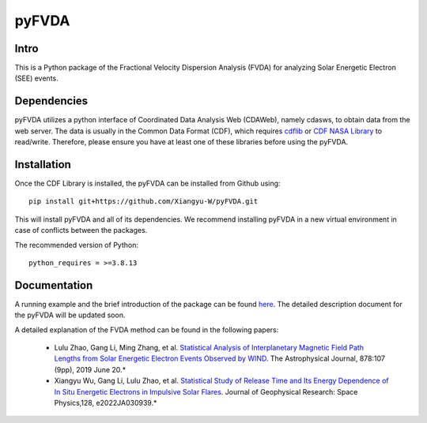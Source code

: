 .. These are examples of badges you might want to add to your README:
   please update the URLs accordingly

    .. image:: https://api.cirrus-ci.com/github/<USER>/pyFVDA.svg?branch=main
        :alt: Built Status
        :target: https://cirrus-ci.com/github/<USER>/pyFVDA
    .. image:: https://readthedocs.org/projects/pyFVDA/badge/?version=latest
        :alt: ReadTheDocs
        :target: https://pyFVDA.readthedocs.io/en/stable/
    .. image:: https://img.shields.io/coveralls/github/<USER>/pyFVDA/main.svg
        :alt: Coveralls
        :target: https://coveralls.io/r/<USER>/pyFVDA
    .. image:: https://img.shields.io/pypi/v/pyFVDA.svg
        :alt: PyPI-Server
        :target: https://pypi.org/project/pyFVDA/
    .. image:: https://img.shields.io/conda/vn/conda-forge/pyFVDA.svg
        :alt: Conda-Forge
        :target: https://anaconda.org/conda-forge/pyFVDA
    .. image:: https://pepy.tech/badge/pyFVDA/month
        :alt: Monthly Downloads
        :target: https://pepy.tech/project/pyFVDA
    .. image:: https://img.shields.io/twitter/url/http/shields.io.svg?style=social&label=Twitter
        :alt: Twitter
        :target: https://twitter.com/pyFVDA

.. .. image:: https://img.shields.io/badge/-PyScaffold-005CA0?logo=pyscaffold
..     :alt: Project generated with PyScaffold
..     :target: https://pyscaffold.org/

.. |

======
pyFVDA
======

Intro
=====

This is a Python package of the Fractional Velocity Dispersion Analysis (FVDA) for analyzing Solar Energetic Electron (SEE) events.

Dependencies
============

pyFVDA utilizes a python interface of Coordinated Data Analysis Web (CDAWeb), namely cdasws, to obtain data from the web server.
The data is usually in the Common Data Format (CDF), which requires `cdflib <https://pypi.org/project/cdflib/>`_ or `CDF NASA Library <https://cdf.gsfc.nasa.gov/>`_ to read/write. Therefore, please ensure you have at least one of these libraries before using the pyFVDA.

Installation
============

Once the CDF Library is installed, the pyFVDA can be installed from Github using::

    pip install git+https://github.com/Xiangyu-W/pyFVDA.git

This will install pyFVDA and all of its dependencies. We recommend installing pyFVDA in a new virtual environment in case of conflicts between the packages. 


The recommended version of Python::

    python_requires = >=3.8.13



Documentation
=============

A running example and the brief introduction of the package can be found `here <https://colab.research.google.com/github/Xiangyu-W/pyFVDA/blob/main/docs/example_pyFVDA.ipynb>`_. 
The detailed description document for the pyFVDA will be updated soon. 

A detailed explanation of the FVDA method can be found in the following papers:

    * Lulu Zhao, Gang Li, Ming Zhang, et al. `Statistical Analysis of Interplanetary Magnetic Field Path Lengths from Solar Energetic Electron Events Observed by WIND <https://doi.org/10.3847/1538-4357/ab2041>`_. The Astrophysical Journal, 878:107 (9pp), 2019 June 20.*

    * Xiangyu Wu, Gang Li, Lulu Zhao, et al. `Statistical Study of Release Time and Its Energy Dependence of In Situ Energetic Electrons in Impulsive Solar Flares <https://doi.org/10.1029/2022JA030939>`_. Journal of Geophysical Research: Space Physics,128, e2022JA030939.*
    

